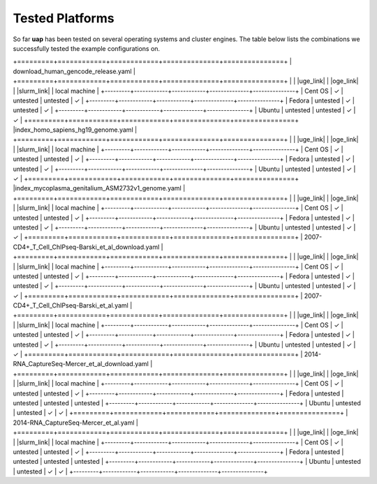 ..
  This is the documentation for uap. Please keep lines under
  80 characters if you can and start each sentence on a new line as it 
  decreases maintenance and makes diffs more readable.
  
.. title:: Tested Platforms

.. _platforms:

****************
Tested Platforms
****************

So far **uap** has been tested on several operating systems and cluster engines.
The table below lists the combinations we successfully tested the example
configurations on.

+=========+============+============+==============+===============+
| download_human_gencode_release.yaml                              |
+=========+============+============+==============+===============+
|         | |uge_link| | |oge_link| | |slurm_link| | local machine |
+---------+------------+------------+--------------+---------------+
| Cent OS | |check|    | untested   | untested     | |check|       |
+---------+------------+------------+--------------+---------------+
| Fedora  | untested   | |check|    | untested     | |check|       |
+---------+------------+------------+--------------+---------------+
| Ubuntu  | untested   | untested   | |check|      | |check|       |
+=========+============+============+==============+===============+
|index_homo_sapiens_hg19_genome.yaml                               |
+=========+============+============+==============+===============+
|         | |uge_link| | |oge_link| | |slurm_link| | local machine |
+---------+------------+------------+--------------+---------------+
| Cent OS | |check|    | untested   | untested     | |check|       |
+---------+------------+------------+--------------+---------------+
| Fedora  | untested   | |check|    | untested     | |check|       |
+---------+------------+------------+--------------+---------------+
| Ubuntu  | untested   | untested   | |check|      | |check|       |
+=========+============+============+==============+===============+
|index_mycoplasma_genitalium_ASM2732v1_genome.yaml                 |
+=========+============+============+==============+===============+
|         | |uge_link| | |oge_link| | |slurm_link| | local machine |
+---------+------------+------------+--------------+---------------+
| Cent OS | |check|    | untested   | untested     | |check|       |
+---------+------------+------------+--------------+---------------+
| Fedora  | untested   | |check|    | untested     | |check|       |
+---------+------------+------------+--------------+---------------+
| Ubuntu  | untested   | untested   | |check|      | |check|       |
+=========+============+============+==============+===============+
|  2007-CD4+_T_Cell_ChIPseq-Barski_et_al_download.yaml             |
+=========+============+============+==============+===============+
|         | |uge_link| | |oge_link| | |slurm_link| | local machine |
+---------+------------+------------+--------------+---------------+
| Cent OS | |check|    | untested   | untested     | |check|       |
+---------+------------+------------+--------------+---------------+
| Fedora  | untested   | |check|    | untested     | |check|       |
+---------+------------+------------+--------------+---------------+
| Ubuntu  | untested   | untested   | |check|      | |check|       |
+=========+============+============+==============+===============+
|  2007-CD4+_T_Cell_ChIPseq-Barski_et_al.yaml                      |
+=========+============+============+==============+===============+
|         | |uge_link| | |oge_link| | |slurm_link| | local machine |
+---------+------------+------------+--------------+---------------+
| Cent OS | |check|    | untested   | untested     | |check|       |
+---------+------------+------------+--------------+---------------+
| Fedora  | untested   | |check|    | untested     | |check|       |
+---------+------------+------------+--------------+---------------+
| Ubuntu  | untested   | untested   | |check|      | |check|       |
+=========+============+============+==============+===============+
| 2014-RNA_CaptureSeq-Mercer_et_al_download.yaml                   |
+=========+============+============+==============+===============+
|         | |uge_link| | |oge_link| | |slurm_link| | local machine |
+---------+------------+------------+--------------+---------------+
| Cent OS | |check|    | untested   | untested     | |check|       |
+---------+------------+------------+--------------+---------------+
| Fedora  | untested   | untested   | untested     | untested      |
+---------+------------+------------+--------------+---------------+
| Ubuntu  | untested   | untested   | |check|      | |check|       |
+=========+============+============+==============+===============+
| 2014-RNA_CaptureSeq-Mercer_et_al.yaml                            |
+=========+============+============+==============+===============+
|         | |uge_link| | |oge_link| | |slurm_link| | local machine |
+---------+------------+------------+--------------+---------------+
| Cent OS | |check|    | untested   | untested     | |check|       |
+---------+------------+------------+--------------+---------------+
| Fedora  | untested   | untested   | untested     | untested      |
+---------+------------+------------+--------------+---------------+
| Ubuntu  | untested   | untested   | |check|      | |check|       |
+---------+------------+------------+--------------+---------------+

.. |check| unicode:: U+2713

.. |uge_link| raw:: html
 
   <a href="http://www.univa.com/products/" target="_blank">UGE</a>

.. |oge_link| raw:: html

   <a href="http://www.univa.com/oracle" target="_blank">OGE/SGE</a>

.. |slurm_link| raw:: html
      
   <a href="http://slurm.schedmd.com/" target="_blank">SLURM</a>
